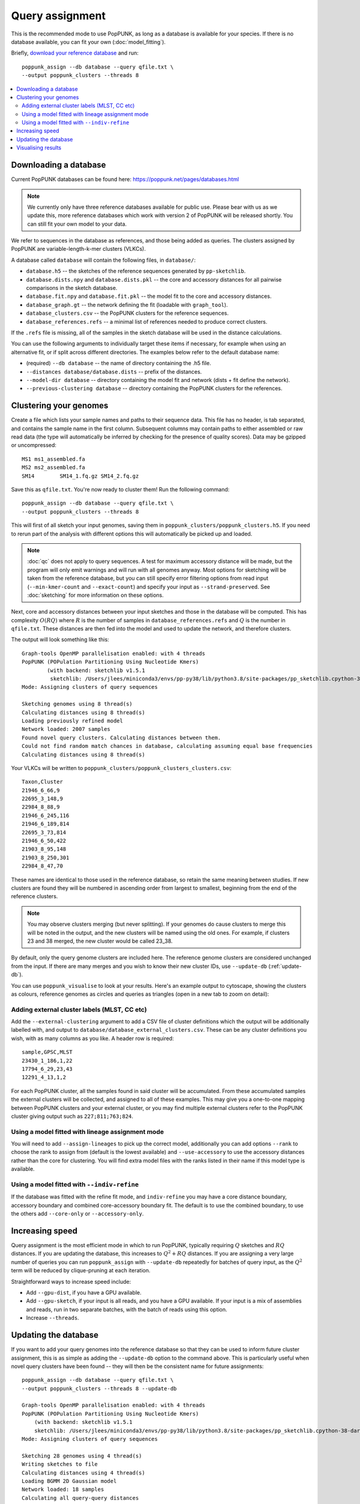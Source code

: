 Query assignment
================
This is the recommended mode to use PopPUNK, as long as a database is available for
your species. If there is no database available, you can fit your own (:doc:`model_fitting`).

Briefly, `download your reference database <https://poppunk.net/pages/databases.html>`__ and run::

    poppunk_assign --db database --query qfile.txt \
    --output poppunk_clusters --threads 8

.. contents::
   :local:

Downloading a database
----------------------
Current PopPUNK databases can be found here: https://poppunk.net/pages/databases.html

.. note::
    We currently only have three reference databases available for public use.
    Please bear with us as we update this, more reference databases which work
    with version 2 of PopPUNK will be released shortly. You can still fit your
    own model to your data.

We refer to sequences in the database as references, and those being added
as queries. The clusters assigned by PopPUNK are variable-length-k-mer clusters (VLKCs).

A database called ``database`` will contain the following files, in ``database/``:

- ``database.h5`` -- the sketches of the reference sequences generated by ``pp-sketchlib``.
- ``database.dists.npy`` and ``database.dists.pkl`` -- the core and accessory distances for
  all pairwise comparisons in the sketch database.
- ``database.fit.npy`` and ``database.fit.pkl`` -- the model fit to the core and accessory distances.
- ``database_graph.gt`` -- the network defining the fit (loadable with ``graph_tool``).
- ``database_clusters.csv`` -- the PopPUNK clusters for the reference sequences.
- ``database_references.refs`` -- a minimal list of references needed to produce correct clusters.

If the ``.refs`` file is missing, all of the samples in the sketch database will be
used in the distance calculations.

You can use the following arguments to individually target these items if necessary,
for example when using an alternative fit, or if split across different directories. The
examples below refer to the default database name:

- (required) ``--db database`` -- the name of directory containing the .h5 file.
- ``--distances database/database.dists`` -- prefix of the distances.
- ``--model-dir database`` -- directory containing the model fit and network (dists + fit define the network).
- ``--previous-clustering database`` -- directory containing the PopPUNK clusters for the references.

Clustering your genomes
-----------------------
Create a file which lists your sample names and paths to their sequence data. This file
has no header, is tab separated, and contains the sample name in the first column. Subsequent
columns may contain paths to either assembled or raw read data (the type will automatically
be inferred by checking for the presence of quality scores). Data may be gzipped or uncompressed::

    MS1	ms1_assembled.fa
    MS2	ms2_assembled.fa
    SM14	SM14_1.fq.gz SM14_2.fq.gz

Save this as ``qfile.txt``. You're now ready to cluster them!
Run the following command::

    poppunk_assign --db database --query qfile.txt \
    --output poppunk_clusters --threads 8

This will first of all sketch your input genomes, saving them in ``poppunk_clusters/poppunk_clusters.h5``.
If you need to rerun part of the analysis with different options this will automatically be picked up
and loaded.

.. note::
    :doc:`qc` does not apply to query sequences. A test for maximum accessory distance
    will be made, but the program will only emit warnings and will run with all genomes
    anyway. Most options for sketching will be taken from the reference database, but you
    can still specify error filtering options from read input (``--min-kmer-count`` and
    ``--exact-count``) and specify your input as ``--strand-preserved``. See :doc:`sketching` for
    more information on these options.

Next, core and accessory distances between your input sketches and those in the database
will be computed. This has complexity :math:`O(RQ)` where :math:`R` is the number of
samples in ``database_references.refs`` and :math:`Q` is the number in ``qfile.txt``. These distances
are then fed into the model and used to update the network, and therefore clusters.

The output will look something like this::

    Graph-tools OpenMP parallelisation enabled: with 4 threads
    PopPUNK (POPulation Partitioning Using Nucleotide Kmers)
	    (with backend: sketchlib v1.5.1
	     sketchlib: /Users/jlees/miniconda3/envs/pp-py38/lib/python3.8/site-packages/pp_sketchlib.cpython-38-darwin.so)
    Mode: Assigning clusters of query sequences

    Sketching genomes using 8 thread(s)
    Calculating distances using 8 thread(s)
    Loading previously refined model
    Network loaded: 2007 samples
    Found novel query clusters. Calculating distances between them.
    Could not find random match chances in database, calculating assuming equal base frequencies
    Calculating distances using 8 thread(s)

Your VLKCs will be written to ``poppunk_clusters/poppunk_clusters_clusters.csv``::

    Taxon,Cluster
    21946_6_66,9
    22695_3_148,9
    22984_8_88,9
    21946_6_245,116
    21946_6_189,814
    22695_3_73,814
    21946_6_50,422
    21903_8_95,148
    21903_8_250,301
    22984_8_47,70

These names are identical to those used in the reference database, so retain
the same meaning between studies. If new clusters are found they will be numbered
in ascending order from largest to smallest, beginning from the end of the reference
clusters.

.. note::
    You may observe clusters merging (but never splitting). If your genomes
    do cause clusters to merge this will be noted in the output, and the new
    clusters will be named using the old ones. For example, if clusters 23 and 38
    merged, the new cluster would be called 23_38.

By default, only the query genome clusters are included here. The reference genome
clusters are considered unchanged from the input. If there are many merges and you
wish to know their new cluster IDs, use ``--update-db`` (:ref:`update-db`).

You can use ``poppunk_visualise`` to look at your results. Here's an example output
to cytoscape, showing the clusters as colours, reference genomes as circles and
queries as triangles (open in a new tab to zoom on detail):

.. image:: images/assign_network.png
   :alt:  Network produced after query assignment
   :align: center

Adding external cluster labels (MLST, CC etc)
^^^^^^^^^^^^^^^^^^^^^^^^^^^^^^^^^^^^^^^^^^^^^
Add the ``--external-clustering`` argument to add a CSV file of cluster definitions
which the output will be additionally labelled with, and output to ``database/database_external_clusters.csv``.
These can be any cluster definitions you wish, with as many columns as you like. A header row is required::

    sample,GPSC,MLST
    23430_1_186,1,22
    17794_6_29,23,43
    12291_4_13,1,2

For each PopPUNK cluster, all the samples found in said cluster will be accumulated.
From these accumulated samples the external clusters will be collected, and assigned
to all of these examples. This may give you a one-to-one mapping between PopPUNK clusters
and your external cluster, or you may find multiple external clusters refer to the
PopPUNK cluster giving output such as ``227;811;763;824``.

Using a model fitted with lineage assignment mode
^^^^^^^^^^^^^^^^^^^^^^^^^^^^^^^^^^^^^^^^^^^^^^^^^
You will need to add ``--assign-lineages`` to pick up the correct model, additionally
you can add options ``--rank`` to choose the rank to assign from (default is the lowest
available) and ``--use-accessory`` to use the accessory distances rather than the core
for clustering. You will find extra model files with the ranks listed in their name if
this model type is available.

Using a model fitted with ``--indiv-refine``
^^^^^^^^^^^^^^^^^^^^^^^^^^^^^^^^^^^^^^^^^^^^
If the database was fitted with the refine fit mode, and ``indiv-refine`` you may have
a core distance boundary, accessory boundary and combined core-accessory boundary fit. The
default is to use the combined boundary, to use the others add ``--core-only`` or
``--accessory-only``.

Increasing speed
----------------
Query assignment is the most efficient mode in which to run PopPUNK, typically requiring :math:`Q` sketches and
:math:`RQ` distances. If you are updating the database, this increases to :math:`Q^2 + RQ`
distances. If you are assigning a very large number of queries you can run ``poppunk_assign``
with ``--update-db`` repeatedly for batches of query input, as the :math:`Q^2` term will
be reduced by clique-pruning at each iteration.

Straightforward ways to increase speed include:

- Add ``--gpu-dist``, if you have a GPU available.
- Add ``--gpu-sketch``, if your input is all reads, and you have a GPU available. If
  your input is a mix of assemblies and reads, run in two separate batches, with
  the batch of reads using this option.
- Increase ``--threads``.

.. _update-db:

Updating the database
---------------------
If you want to add your query genomes into the reference database so that they
can be used to inform future cluster assignment, this is as simple as adding the
``--update-db`` option to the command above. This is particularly useful when novel
query clusters have been found -- they will then be the consistent name for future assignments::

    poppunk_assign --db database --query qfile.txt \
    --output poppunk_clusters --threads 8 --update-db

    Graph-tools OpenMP parallelisation enabled: with 4 threads
    PopPUNK (POPulation Partitioning Using Nucleotide Kmers)
        (with backend: sketchlib v1.5.1
        sketchlib: /Users/jlees/miniconda3/envs/pp-py38/lib/python3.8/site-packages/pp_sketchlib.cpython-38-darwin.so)
    Mode: Assigning clusters of query sequences

    Sketching 28 genomes using 4 thread(s)
    Writing sketches to file
    Calculating distances using 4 thread(s)
    Loading BGMM 2D Gaussian model
    Network loaded: 18 samples
    Calculating all query-query distances
    Could not find random match chances in database, calculating assuming equal base frequencies
    Calculating distances using 4 thread(s)
    Updating reference database to poppunk_clusters
    Removing 27 sequences

    Done

The new database contains all of the reference sequences, and all of your query sequences.
The ``poppunk_clusters`` folder will now contain all of the files of a reference
database listed above, except for the model. You can use ``--model-dir`` to target
this for future assignment, or copy it over yourself. Alternatively, if you run
with the same ``--output`` folder as ``--ref-db``, adding ``--overwrite``, the original
input folder will contain the updated database containing everything needed.

.. note::
    This mode can take longer to run with large numbers of input query genomes,
    as it will calculate all :math:`Q^2` query-query distances, rather than
    just those found in novel query clusters.

Visualising results
-------------------
If you wish to produce visualisations from query assignment results the best
way to do this is to run with ``--update-db``, and then run ``poppunk_visualise``
on the output directory, as if visualising a full reference fit.

However, it is possible to run directly on the outputs by adding a ``--ref-db``
as used in the assign command, and a ``--query-db`` which points to the ``--output``
directory used in the assign command. In this mode isolates will be annotated
depending on whether they were a query or reference input.

.. warning::
    Without ``--update-db``, visualisation is required to recalculate all query-query distances
    each time it is called. If your query set is large and you want repeated visualisations,
    run ``poppunk_assign`` with ``--update-db``.

See :doc:`visualisation` for more details.
